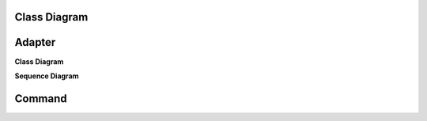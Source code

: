 
Class Diagram
=========================

Adapter
=======

**Class Diagram**

.. image:: _static/Adapter/Ducks/Overview_of_Silver.jpg


**Sequence Diagram**

.. image:: _static/not_defined_duck_adapter.jpg


Command
=======


